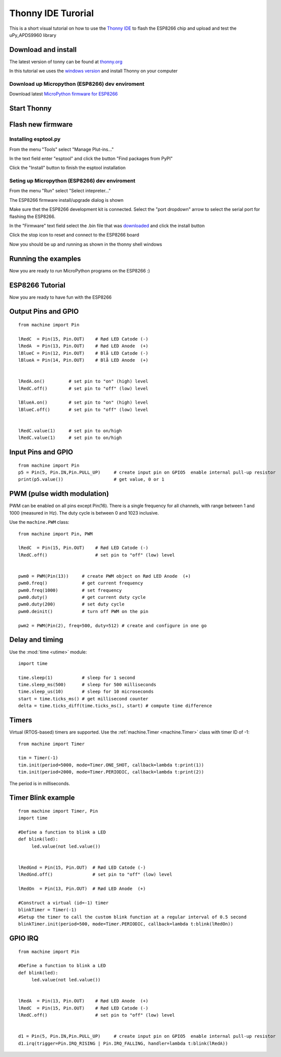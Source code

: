 Thonny IDE Turorial
===================

This is a short visual tutorial on how to use the `Thonny IDE <http://thonny.org/>`_  to flash the ESP8266 chip and upload and test the uPy_APDS9960 library

Download and install
--------------------
The latest version of tonny can be found at `thonny.org <http://thonny.org/>`_ 

In this tutorial we uses the `windows version <https://github.com/thonny/thonny/releases/download/v3.2.4/thonny-3.2.4.exe>`_
and install Thonny on your computer

Download up Micropython (ESP8266) dev enviroment
~~~~~~~~~~~~~~~~~~~~~~~~~~~~~~~~~~~~~~~~~~~~~~~~

Download latest `MicroPython firmware for ESP8266 <http://micropython.org/download#esp8266>`_


Start Thonny
------------

.. image:: images/thonny/WindowsCmd.png
  :alt: Windows comand prompt showing Thonny 


Flash new firmware
------------------

Installing esptool.py
~~~~~~~~~~~~~~~~~~~~~
From the menu "Tools" select "Manage Plut-ins..."

.. image:: images/thonny/Manage_Plugins.PNG
  :alt: Manage Plut-ins... 

In the text field enter "esptool" and click the button "Find packages from PyPI"

.. image:: images/thonny/install_esptool.png
  :alt: Install esptool from PyPI... 


Click the "Install" button to finish the esptool installation

Seting up Micropython (ESP8266) dev enviroment
~~~~~~~~~~~~~~~~~~~~~~~~~~~~~~~~~~~~~~~~~~~~~~

From the menu "Run" select "Select intepreter..."

.. image:: images/thonny/select_intep.png
  :alt: Select python intepreter to ESP8266


The ESP8266 firmware install/upgrade dialog is shown

.. image:: images/thonny/ESP8266_FirmwareUp_Box1.png
  :alt: Shows ESP8266 firmware options dialog

Make sure thet the ESP8266 development kit is connected.
Select the "port dropdown" arrow to select the serial port for flashing the ESP8266.


.. image:: images/thonny/ESP8266_FirmwareUp_Box2.png
  :alt: Shows ESP8266 firmware options dialog


In the "Firmware" text field select the .bin file that was `downloaded <http://micropython.org/download#esp8266>`_ and click the install button

.. image:: images/thonny/ESP8266_FirmwareUp_Box3.PNG
  :alt: Shows ESP8266 firmware options dialog

Click the stop icon to reset and connect to the ESP8266 board

.. image:: images/thonny/RestartESP8266.PNG
  :alt: Shows ESP8266 software reset

Now you should be up and running as shown in the thonny shell windows

.. image:: images/thonny/ESP8266Shell.PNG
  :alt: ESP8266 terminal window

Running the examples
--------------------

Now you are ready to run MicroPython programs on the ESP8266 :)

ESP8266 Tutorial
--------------------

Now you are ready to have fun with the ESP8266

.. image:: images/thonny/ledsetup.png

Output Pins and GPIO 
--------------------
::

    from machine import Pin

    lRedC  = Pin(15, Pin.OUT)    # Rød LED Catode (-)
    lRedA  = Pin(13, Pin.OUT)    # Rød LED Anode  (+)
    lBlueC = Pin(12, Pin.OUT)    # Blå LED Catode (-)
    lBlueA = Pin(14, Pin.OUT)    # Blå LED Anode  (+)


    lRedA.on()         # set pin to "on" (high) level
    lRedC.off()        # set pin to "off" (low) level
    
    lBlueA.on()        # set pin to "on" (high) level
    lBlueC.off()       # set pin to "off" (low) level


    lRedC.value(1)     # set pin to on/high
    lRedC.value(1)     # set pin to on/high


.. image:: images/thonny/sw_and_led.png

Input Pins and GPIO 
--------------------

::

    from machine import Pin
    p5 = Pin(5, Pin.IN,Pin.PULL_UP)     # create input pin on GPIO5  enable internal pull-up resistor
    print(p5.value())                   # get value, 0 or 1


PWM (pulse width modulation)
----------------------------

PWM can be enabled on all pins except Pin(16).  There is a single frequency
for all channels, with range between 1 and 1000 (measured in Hz).  The duty
cycle is between 0 and 1023 inclusive.

Use the ``machine.PWM`` class::

    from machine import Pin, PWM

    lRedC  = Pin(15, Pin.OUT)    # Rød LED Catode (-)
    lRedC.off()                  # set pin to "off" (low) level


    pwm0 = PWM(Pin(13))     # create PWM object on Rød LED Anode  (+)
    pwm0.freq()             # get current frequency
    pwm0.freq(1000)         # set frequency
    pwm0.duty()             # get current duty cycle
    pwm0.duty(200)          # set duty cycle
    pwm0.deinit()           # turn off PWM on the pin

    pwm2 = PWM(Pin(2), freq=500, duty=512) # create and configure in one go

Delay and timing
----------------

Use the :mod:`time <utime>` module::

    import time

    time.sleep(1)           # sleep for 1 second
    time.sleep_ms(500)      # sleep for 500 milliseconds
    time.sleep_us(10)       # sleep for 10 microseconds
    start = time.ticks_ms() # get millisecond counter
    delta = time.ticks_diff(time.ticks_ms(), start) # compute time difference

Timers
------

Virtual (RTOS-based) timers are supported. Use the :ref:`machine.Timer <machine.Timer>` class
with timer ID of -1::

    from machine import Timer

    tim = Timer(-1)
    tim.init(period=5000, mode=Timer.ONE_SHOT, callback=lambda t:print(1))
    tim.init(period=2000, mode=Timer.PERIODIC, callback=lambda t:print(2))

The period is in milliseconds.


Timer Blink example
-------------------

::

  from machine import Timer, Pin
  import time

  #Define a function to blink a LED
  def blink(led):
       led.value(not led.value())
       

  lRedGnd = Pin(15, Pin.OUT)  # Rød LED Catode (-)
  lRedGnd.off()               # set pin to "off" (low) level

  lRedOn  = Pin(13, Pin.OUT)  # Rød LED Anode  (+)

  #Construct a virtual (id=-1) timer
  blinkTimer = Timer(-1)
  #Setup the timer to call the custom blink function at a regular interval of 0.5 second
  blinkTimer.init(period=500, mode=Timer.PERIODIC, callback=lambda t:blink(lRedOn))

.. image:: images/thonny/sw_and_led.png

GPIO IRQ
--------
::

  from machine import Pin

  #Define a function to blink a LED
  def blink(led):
       led.value(not led.value())


  lRedA  = Pin(13, Pin.OUT)    # Rød LED Anode  (+)
  lRedC  = Pin(15, Pin.OUT)    # Rød LED Catode (-)
  lRedC.off()                  # set pin to "off" (low) level


  d1 = Pin(5, Pin.IN,Pin.PULL_UP)     # create input pin on GPIO5  enable internal pull-up resistor
  d1.irq(trigger=Pin.IRQ_RISING | Pin.IRQ_FALLING, handler=lambda t:blink(lRedA))

